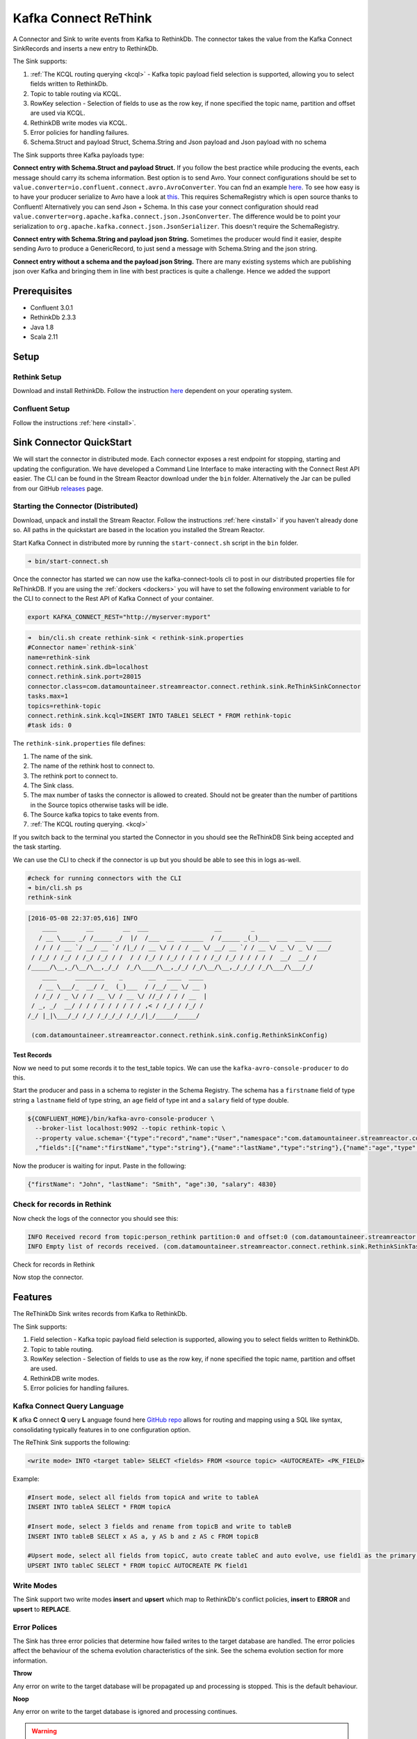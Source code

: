 Kafka Connect ReThink
=====================

A Connector and Sink to write events from Kafka to RethinkDb. The connector takes the value from the Kafka Connect
SinkRecords and inserts a new entry to RethinkDb.

The Sink supports:

1. :ref:`The KCQL routing querying <kcql>` - Kafka topic payload field selection is supported, allowing you to select fields written to RethinkDb.
2. Topic to table routing via KCQL.
3. RowKey selection - Selection of fields to use as the row key, if none specified the topic name, partition and offset are
   used via KCQL.
4. RethinkDB write modes via KCQL.
5. Error policies for handling failures.
6. Schema.Struct and payload Struct, Schema.String and Json payload and Json payload with no schema

The Sink supports three Kafka payloads type:

**Connect entry with Schema.Struct and payload Struct.** If you follow the best practice while producing the events, each
message should carry its schema information. Best option is to send Avro. Your connect configurations should be set to
``value.converter=io.confluent.connect.avro.AvroConverter``.
You can fnd an example `here <https://github.com/confluentinc/kafka-connect-blog/blob/master/etc/connect-avro-standalone.properties>`__.
To see how easy is to have your producer serialize to Avro have a look at
`this <http://docs.confluent.io/3.0.1/schema-registry/docs/serializer-formatter.html?highlight=kafkaavroserializer>`__.
This requires SchemaRegistry which is open source thanks to Confluent! Alternatively you can send Json + Schema.
In this case your connect configuration should read ``value.converter=org.apache.kafka.connect.json.JsonConverter``.
The difference would be to point your serialization to ``org.apache.kafka.connect.json.JsonSerializer``. This doesn't
require the SchemaRegistry.

**Connect entry with Schema.String and payload json String.** Sometimes the producer would find it easier, despite sending
Avro to produce a GenericRecord, to just send a message with Schema.String and the json string.

**Connect entry without a schema and the payload json String.** There are many existing systems which are publishing json
over Kafka and bringing them in line with best practices is quite a challenge. Hence we added the support

Prerequisites
-------------

- Confluent 3.0.1
- RethinkDb 2.3.3
- Java 1.8
- Scala 2.11

Setup
-----

Rethink Setup
~~~~~~~~~~~~~

Download and install RethinkDb. Follow the instruction `here <https://rethinkdb.com/docs/install/>`__ dependent on your
operating system.


Confluent Setup
~~~~~~~~~~~~~~~

Follow the instructions :ref:`here <install>`.

Sink Connector QuickStart
-------------------------

We will start the connector in distributed mode. Each connector exposes a rest endpoint for stopping, starting and updating the configuration. We have developed
a Command Line Interface to make interacting with the Connect Rest API easier. The CLI can be found in the Stream Reactor download under
the ``bin`` folder. Alternatively the Jar can be pulled from our GitHub
`releases <https://github.com/datamountaineer/kafka-connect-tools/releases>`__ page.

Starting the Connector (Distributed)
~~~~~~~~~~~~~~~~~~~~~~~~~~~~~~~~~~~~

Download, unpack and install the Stream Reactor. Follow the instructions :ref:`here <install>` if you haven't already done so.
All paths in the quickstart are based in the location you installed the Stream Reactor.

Start Kafka Connect in distributed more by running the ``start-connect.sh`` script in the ``bin`` folder.

.. sourcecode:: bash

    ➜ bin/start-connect.sh

Once the connector has started we can now use the kafka-connect-tools cli to post in our distributed properties file for ReThinkDB.
If you are using the :ref:`dockers <dockers>` you will have to set the following environment variable to for the CLI to
connect to the Rest API of Kafka Connect of your container.

.. sourcecode:: bash

   export KAFKA_CONNECT_REST="http://myserver:myport"

.. sourcecode:: bash

    ➜  bin/cli.sh create rethink-sink < rethink-sink.properties
    #Connector name=`rethink-sink`
    name=rethink-sink
    connect.rethink.sink.db=localhost
    connect.rethink.sink.port=28015
    connector.class=com.datamountaineer.streamreactor.connect.rethink.sink.ReThinkSinkConnector
    tasks.max=1
    topics=rethink-topic
    connect.rethink.sink.kcql=INSERT INTO TABLE1 SELECT * FROM rethink-topic
    #task ids: 0

The ``rethink-sink.properties`` file defines:

1.  The name of the sink.
2.  The name of the rethink host to connect to.
3.  The rethink port to connect to.
4.  The Sink class.
5.  The max number of tasks the connector is allowed to created. Should not be greater than the number of partitions in
    the Source topics otherwise tasks will be idle.
6.  The Source kafka topics to take events from.
7.  :ref:`The KCQL routing querying. <kcql>`

If you switch back to the terminal you started the Connector in you should see the ReThinkDB Sink being accepted and the
task starting.

We can use the CLI to check if the connector is up but you should be able to see this in logs as-well.

.. sourcecode:: bash

    #check for running connectors with the CLI
    ➜ bin/cli.sh ps
    rethink-sink

.. sourcecode:: bash

    [2016-05-08 22:37:05,616] INFO
        ____        __        __  ___                  __        _
       / __ \____ _/ /_____ _/  |/  /___  __  ______  / /_____ _(_)___  ___  ___  _____
      / / / / __ `/ __/ __ `/ /|_/ / __ \/ / / / __ \/ __/ __ `/ / __ \/ _ \/ _ \/ ___/
     / /_/ / /_/ / /_/ /_/ / /  / / /_/ / /_/ / / / / /_/ /_/ / / / / /  __/  __/ /
    /_____/\__,_/\__/\__,_/_/  /_/\____/\__,_/_/ /_/\__/\__,_/_/_/ /_/\___/\___/_/
        ____     ________    _       __   ____  ____
       / __ \___/_  __/ /_  (_)___  / /__/ __ \/ __ )
      / /_/ / _ \/ / / __ \/ / __ \/ //_/ / / / __  |
     / _, _/  __/ / / / / / / / / / ,< / /_/ / /_/ /
    /_/ |_|\___/_/ /_/ /_/_/_/ /_/_/|_/_____/_____/

     (com.datamountaineer.streamreactor.connect.rethink.sink.config.RethinkSinkConfig)


Test Records
^^^^^^^^^^^^

Now we need to put some records it to the test_table topics. We can use the ``kafka-avro-console-producer`` to do this.

Start the producer and pass in a schema to register in the Schema Registry. The schema has a ``firstname`` field of type
string a ``lastname`` field of type string, an ``age`` field of type int and a ``salary`` field of type double.

.. sourcecode:: bash

    ${CONFLUENT_HOME}/bin/kafka-avro-console-producer \
      --broker-list localhost:9092 --topic rethink-topic \
      --property value.schema='{"type":"record","name":"User","namespace":"com.datamountaineer.streamreactor.connect.rethink"
      ,"fields":[{"name":"firstName","type":"string"},{"name":"lastName","type":"string"},{"name":"age","type":"int"},{"name":"salary","type":"double"}]}'

Now the producer is waiting for input. Paste in the following:

.. sourcecode:: bash

    {"firstName": "John", "lastName": "Smith", "age":30, "salary": 4830}

Check for records in Rethink
~~~~~~~~~~~~~~~~~~~~~~~~~~~~

Now check the logs of the connector you should see this:

.. sourcecode:: bash

    INFO Received record from topic:person_rethink partition:0 and offset:0 (com.datamountaineer.streamreactor.connect.rethink.sink.writer.rethinkDbWriter:48)
    INFO Empty list of records received. (com.datamountaineer.streamreactor.connect.rethink.sink.RethinkSinkTask:75)

Check for records in Rethink

Now stop the connector.

Features
--------

The ReThinkDb Sink writes records from Kafka to RethinkDb.

The Sink supports:

1. Field selection - Kafka topic payload field selection is supported, allowing you to select fields written to RethinkDb.
2. Topic to table routing.
3. RowKey selection - Selection of fields to use as the row key, if none specified the topic name, partition and offset are
   used.
4. RethinkDB write modes.
5. Error policies for handling failures.

Kafka Connect Query Language
~~~~~~~~~~~~~~~~~~~~~~~~~~~~

**K** afka **C** onnect **Q** uery **L** anguage found here `GitHub repo <https://github.com/datamountaineer/kafka-connector-query-language>`_
allows for routing and mapping using a SQL like syntax, consolidating typically features in to one configuration option.

The ReThink Sink supports the following:

.. sourcecode:: bash

    <write mode> INTO <target table> SELECT <fields> FROM <source topic> <AUTOCREATE> <PK_FIELD>

Example:

.. sourcecode:: sql

    #Insert mode, select all fields from topicA and write to tableA
    INSERT INTO tableA SELECT * FROM topicA

    #Insert mode, select 3 fields and rename from topicB and write to tableB
    INSERT INTO tableB SELECT x AS a, y AS b and z AS c FROM topicB

    #Upsert mode, select all fields from topicC, auto create tableC and auto evolve, use field1 as the primary key
    UPSERT INTO tableC SELECT * FROM topicC AUTOCREATE PK field1

Write Modes
~~~~~~~~~~~

The Sink support two write modes **insert** and **upsert** which map to RethinkDb's conflict policies, **insert** to **ERROR**
and **upsert** to **REPLACE**.

Error Polices
~~~~~~~~~~~~~

The Sink has three error policies that determine how failed writes to the target database are handled. The error policies
affect the behaviour of the schema evolution characteristics of the sink. See the schema evolution section for more
information.

**Throw**

Any error on write to the target database will be propagated up and processing is stopped. This is the default
behaviour.

**Noop**

Any error on write to the target database is ignored and processing continues.

.. warning::

    This can lead to missed errors if you don't have adequate monitoring. Data is not lost as it's still in Kafka
    subject to Kafka's retention policy. The Sink currently does **not** distinguish between integrity constraint
    violations and or other expections thrown by drivers.

**Retry**

Any error on write to the target database causes the RetryIterable exception to be thrown. This causes the
Kafka connect framework to pause and replay the message. Offsets are not committed. For example, if the table is offline
it will cause a write failure, the message can be replayed. With the Retry policy the issue can be fixed without stopping
the sink.

The length of time the Sink will retry can be controlled by using the ``connect.rethink.sink.max.retries`` and the
``connect.rethink.sink.retry.interval``.

Topic Routing
~~~~~~~~~~~~~

The Sink supports topic routing that allows mapping the messages from topics to a specific table. For example, map a
topic called "bloomberg_prices" to a table called "prices". This mapping is set in the ``connect.rethink.sink.kcql``
option.

Example:

.. sourcecode:: sql

    //Select all
    INSERT INTO table1 SELECT * FROM topic1; INSERT INTO tableA SELECT * FROM topicC

Field Selection
~~~~~~~~~~~~~~~

The ReThink Sink supports field selection and mapping. This mapping is set in the ``connect.rethink.sink.kcql`` option.


Examples:

.. sourcecode:: sql

    //Rename or map columns
    INSERT INTO table1 SELECT lst_price AS price, qty AS quantity FROM topicA

    //Select all
    INSERT INTO table1 SELECT * FROM topic1

.. tip:: Check you mappings to ensure the target columns exist.

Auto Create Tables
~~~~~~~~~~~~~~~~~~

The Sink supports auto creation of tables for each topic. This mapping is set in the ``connect.rethink.sink.kcql`` option.

A user specified primary can be set in the ``PK`` clause for the ``connect.rethink.sink.kcql`` option. Only one
key is supported. If more than one is set only the first is used. If no primary keys are set the default primary key
called ``id`` is used. The value for the default key is the topic name, partition and offset of the records.

.. sourcecode:: sql

    #AutoCreate the target table
    INSERT INTO table1 SELECT * FROM topic AUTOCREATE PK field1

..	note::

    The fields specified as the primary keys must be in the SELECT clause or all fields must be selected

The Sink will try and create the table at start up if a schema for the topic is found in the Schema Registry. If no
schema is found the table is created when the first record is received for the topic.

Configurations
--------------

``connect.rethink.sink.kcql``

Kafka connect query language expression. Allows for expressive topic to table routing, field selection and renaming. Fields
to be used as the row key can be set by specifing the ``PK``. The below example uses field1 as the primary key.

* Data type : string
* Importance: high
* Optional  : no

Examples:

.. sourcecode:: sql

    INSERT INTO TABLE1 SELECT * FROM TOPIC1;INSERT INTO TABLE2 SELECT * FROM TOPIC2 PK field1

``connect.rethink.sink.host``

Specifies the rethink server.

* Data type : string
* Importance: high
* Optional  : no

``connect.rethink.sink.port``

Specifies the rethink server port number.

* Data type : int
* Importance: high
* Optional  : yes

``connect.rethink.sink.error.policy``

Specifies the action to be taken if an error occurs while inserting the data.

There are three available options, **noop**, the error is swallowed, **throw**, the error is allowed to propagate and retry.
For **retry** the Kafka message is redelivered up to a maximum number of times specified by the ``connect.rethink.sink.max.retries``
option. The ``connect.rethink.sink.retry.interval`` option specifies the interval between retries.

The errors will be logged automatically.

* Type: string
* Importance: medium
* Optional: yes
* Default: RETRY

``connect.rethink.sink.max.retries``

The maximum number of times a message is retried. Only valid when the ``connect.rethink.sink.error.policy`` is set to ``retry``.

* Type: string
* Importance: high
* Optional: yes
* Default: 10


``connect.rethink.sink.retry.interval``

The interval, in milliseconds between retries if the Sink is using ``connect.rethink.sink.error.policy`` set to **RETRY**.

* Type: int
* Importance: medium
* Optional: yes
* Default : 60000 (1 minute)

``connect.rethink.sink.batch.size``

Specifies how many records to insert together at one time. If the connect framework provides less records when it is
calling the Sink it won't wait to fulfill this value but rather execute it.

* Type : int
* Importance : medium
* Optional: yes
* Defaults : 3000


Example
~~~~~~~

.. sourcecode:: bash

    name=rethink-sink
    connect.rethink.sink.db=localhost
    connect.rethink.sink.port=28015
    connector.class=com.datamountaineer.streamreactor.connect.rethink.sink.ReThinkSinkConnector
    tasks.max=1
    topics=person_rethink
    connect.rethink.sink.kcql=INSERT INTO TABLE1 SELECT * FROM person_rethink

Schema Evolution
----------------

Upstream changes to schemas are handled by Schema registry which will validate the addition and removal
or fields, data type changes and if defaults are set. The Schema Registry enforces Avro schema evolution rules.
More information can be found `here <http://docs.confluent.io/3.0.1/schema-registry/docs/api.html#compatibility>`_.

The rethink Sink will automatically write and update the rethink table if new fields are added to the Source topic,
if fields are removed the Kafka Connect framework will return the default value for this field, dependent of the
compatibility settings of the Schema registry.

Deployment Guidelines
---------------------

TODO

TroubleShooting
---------------

TODO
